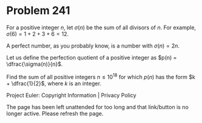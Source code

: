 *   Problem 241

   For a positive integer $n$, let $\sigma(n)$ be the sum of all divisors of
   $n$. For example, $\sigma(6) = 1 + 2 + 3 + 6 = 12$.

   A perfect number, as you probably know, is a number with $\sigma(n) = 2n$.

   Let us define the perfection quotient of a positive integer as $p(n) =
   \dfrac{\sigma(n)}{n}$.

   Find the sum of all positive integers $n \le 10^{18}$ for which $p(n)$ has
   the form $k + \dfrac{1}{2}$, where $k$ is an integer.

   Project Euler: Copyright Information | Privacy Policy

   The page has been left unattended for too long and that link/button is no
   longer active. Please refresh the page.
